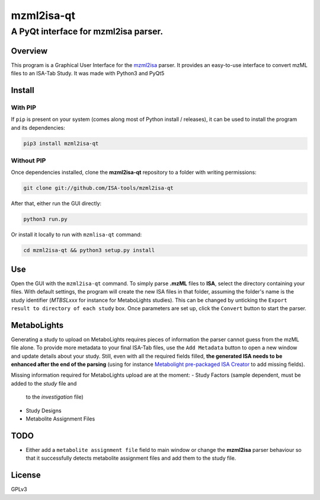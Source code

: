 mzml2isa-qt
===========

A PyQt interface for mzml2isa parser.
'''''''''''''''''''''''''''''''''''''

Overview
--------

This program is a Graphical User Interface for the
`mzml2isa <https://github.com/ISA-tools/mzml2isa>`__ parser. It provides
an easy-to-use interface to convert mzML files to an ISA-Tab Study. It
was made with Python3 and PyQt5

Install
-------

With PIP
~~~~~~~~

If ``pip`` is present on your system (comes along most of Python install
/ releases), it can be used to install the program and its dependencies:

.. code:: bash

    pip3 install mzml2isa-qt

Without PIP
~~~~~~~~~~~

Once dependencies installed, clone the **mzml2isa-qt** repository to a
folder with writing permissions:

.. code:: bash

    git clone git://github.com/ISA-tools/mzml2isa-qt

After that, either run the GUI directly:

.. code:: bash

    python3 run.py

Or install it locally to run with ``mzmlisa-qt`` command:

.. code:: bash

    cd mzml2isa-qt && python3 setup.py install

Use
---

Open the GUI with the ``mzml2isa-qt`` command. To simply parse **.mzML**
files to **ISA**, select the directory containing your files. With
default settings, the program will create the new ISA files in that
folder, assuming the folder's name is the study identifier (*MTBSLxxx*
for instance for MetaboLights studies). This can be changed by unticking
the ``Export result to directory of each study`` box. Once parameters
are set up, click the ``Convert`` button to start the parser.

MetaboLights
------------

Generating a study to upload on MetaboLights requires pieces of
information the parser cannot guess from the mzML file alone. To provide
more metadata to your final ISA-Tab files, use the ``Add Metadata``
button to open a new window and update details about your study. Still,
even with all the required fields filled, **the generated ISA needs to
be enhanced after the end of the parsing** (using for instance
`Metabolight pre-packaged ISA
Creator <http://www.ebi.ac.uk/metabolights/>`__ to add missing fields).

Missing information required for MetaboLights upload are at the moment:
- Study Factors (sample dependent, must be added to the *study* file and 
  to the *investigation* file)
- Study Designs
- Metabolite Assignment Files

TODO
----

-  Either add a ``metabolite assignment file`` field to main window or
   change the **mzml2isa** parser behaviour so that it successfully
   detects metabolite assignment files and add them to the study file.

License
-------

GPLv3
